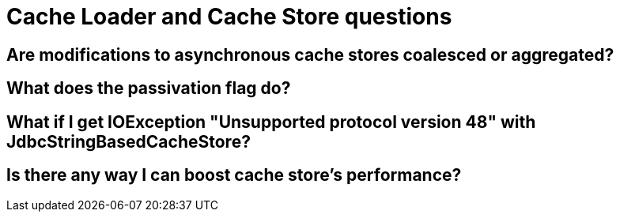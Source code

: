[id="cache-loader-and-cache-store-questions_{context}"]
= Cache Loader and Cache Store questions

[id="are-modifications-to-asynchronous-cache-stores-coalesced-or-aggregated_{context}"]
== Are modifications to asynchronous cache stores coalesced or aggregated?
:context: are-modifications-to-asynchronous-cache-stores-coalesced-or-aggregated

[id="what-does-the-passivation-flag-do_{context}"]
== What does the passivation flag do?
:context: what-does-the-passivation-flag-do

[id="what-if-i-get-ioexception-unsupported-protocol-version-48-with-jdbcstringbasedcachestore_{context}"]
== What if I get IOException "Unsupported protocol version 48" with JdbcStringBasedCacheStore?
:context: what-if-i-get-ioexception-unsupported-protocol-version-48-with-jdbcstringbasedcachestore

[id="is-there-any-way-i-can-boost-cache-stores-performance_{context}"]
== Is there any way I can boost cache store&#8217;s performance?
:context: is-there-any-way-i-can-boost-cache-stores-performance